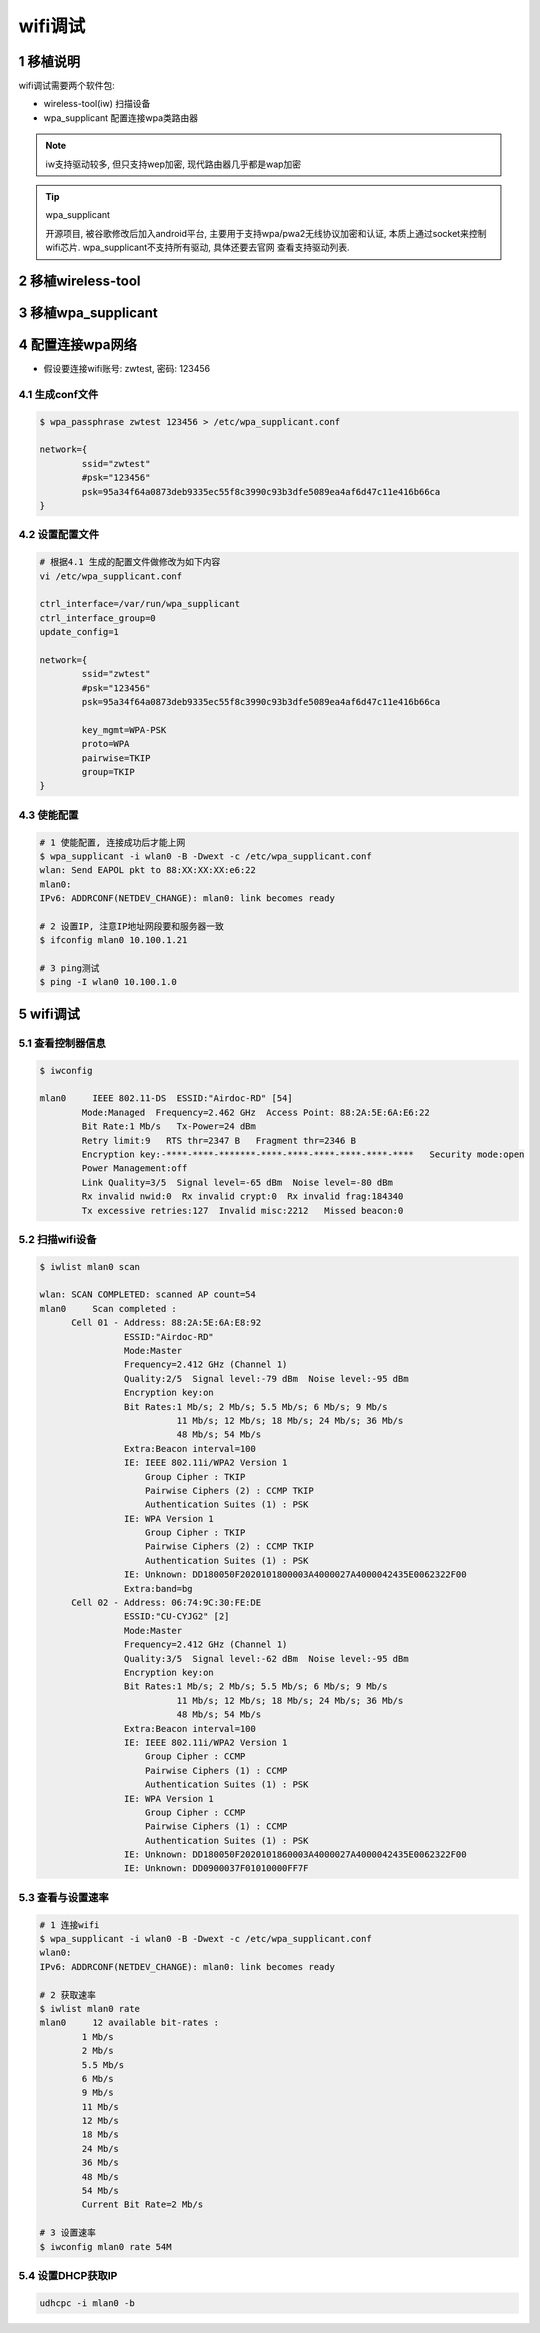 wifi调试
==========

1 移植说明
-----------------

wifi调试需要两个软件包: 

- wireless-tool(iw) 扫描设备
- wpa_supplicant 配置连接wpa类路由器

.. note:: 
    
    iw支持驱动较多, 但只支持wep加密, 现代路由器几乎都是wap加密

.. tip:: wpa_supplicant

    开源项目, 被谷歌修改后加入android平台, 主要用于支持wpa/pwa2无线协议加密和认证, 
    本质上通过socket来控制wifi芯片. wpa_supplicant不支持所有驱动, 具体还要去官网
    查看支持驱动列表. 




2 移植wireless-tool
------------------------

3 移植wpa_supplicant
------------------------

4 配置连接wpa网络
------------------

- 假设要连接wifi账号: zwtest, 密码: 123456


4.1 生成conf文件
**********************

.. code-block:: c

    $ wpa_passphrase zwtest 123456 > /etc/wpa_supplicant.conf

    network={
            ssid="zwtest"
            #psk="123456"
            psk=95a34f64a0873deb9335ec55f8c3990c93b3dfe5089ea4af6d47c11e416b66ca
    }

4.2 设置配置文件
*******************

.. code-block:: c

    # 根据4.1 生成的配置文件做修改为如下内容
    vi /etc/wpa_supplicant.conf

    ctrl_interface=/var/run/wpa_supplicant
    ctrl_interface_group=0
    update_config=1

    network={
            ssid="zwtest"
            #psk="123456"
            psk=95a34f64a0873deb9335ec55f8c3990c93b3dfe5089ea4af6d47c11e416b66ca

            key_mgmt=WPA-PSK
            proto=WPA
            pairwise=TKIP
            group=TKIP
    }

4.3 使能配置
*******************

.. code-block:: c

    # 1 使能配置, 连接成功后才能上网
    $ wpa_supplicant -i wlan0 -B -Dwext -c /etc/wpa_supplicant.conf
    wlan: Send EAPOL pkt to 88:XX:XX:XX:e6:22
    mlan0:
    IPv6: ADDRCONF(NETDEV_CHANGE): mlan0: link becomes ready

    # 2 设置IP, 注意IP地址网段要和服务器一致
    $ ifconfig mlan0 10.100.1.21

    # 3 ping测试
    $ ping -I wlan0 10.100.1.0


5 wifi调试
-------------

5.1 查看控制器信息
**********************

.. code-block:: c

    $ iwconfig

    mlan0     IEEE 802.11-DS  ESSID:"Airdoc-RD" [54]  
            Mode:Managed  Frequency=2.462 GHz  Access Point: 88:2A:5E:6A:E6:22   
            Bit Rate:1 Mb/s   Tx-Power=24 dBm   
            Retry limit:9   RTS thr=2347 B   Fragment thr=2346 B   
            Encryption key:-****-****-*******-****-****-****-****-****-****   Security mode:open
            Power Management:off
            Link Quality=3/5  Signal level=-65 dBm  Noise level=-80 dBm
            Rx invalid nwid:0  Rx invalid crypt:0  Rx invalid frag:184340
            Tx excessive retries:127  Invalid misc:2212   Missed beacon:0


5.2 扫描wifi设备
*************************

.. code-block:: c

    $ iwlist mlan0 scan

    wlan: SCAN COMPLETED: scanned AP count=54
    mlan0     Scan completed :
          Cell 01 - Address: 88:2A:5E:6A:E8:92
                    ESSID:"Airdoc-RD"
                    Mode:Master
                    Frequency=2.412 GHz (Channel 1)
                    Quality:2/5  Signal level:-79 dBm  Noise level:-95 dBm
                    Encryption key:on
                    Bit Rates:1 Mb/s; 2 Mb/s; 5.5 Mb/s; 6 Mb/s; 9 Mb/s
                              11 Mb/s; 12 Mb/s; 18 Mb/s; 24 Mb/s; 36 Mb/s
                              48 Mb/s; 54 Mb/s
                    Extra:Beacon interval=100
                    IE: IEEE 802.11i/WPA2 Version 1
                        Group Cipher : TKIP
                        Pairwise Ciphers (2) : CCMP TKIP
                        Authentication Suites (1) : PSK
                    IE: WPA Version 1
                        Group Cipher : TKIP
                        Pairwise Ciphers (2) : CCMP TKIP
                        Authentication Suites (1) : PSK
                    IE: Unknown: DD180050F2020101800003A4000027A4000042435E0062322F00
                    Extra:band=bg
          Cell 02 - Address: 06:74:9C:30:FE:DE
                    ESSID:"CU-CYJG2" [2]
                    Mode:Master
                    Frequency=2.412 GHz (Channel 1)
                    Quality:3/5  Signal level:-62 dBm  Noise level:-95 dBm
                    Encryption key:on
                    Bit Rates:1 Mb/s; 2 Mb/s; 5.5 Mb/s; 6 Mb/s; 9 Mb/s
                              11 Mb/s; 12 Mb/s; 18 Mb/s; 24 Mb/s; 36 Mb/s
                              48 Mb/s; 54 Mb/s
                    Extra:Beacon interval=100
                    IE: IEEE 802.11i/WPA2 Version 1
                        Group Cipher : CCMP
                        Pairwise Ciphers (1) : CCMP
                        Authentication Suites (1) : PSK
                    IE: WPA Version 1
                        Group Cipher : CCMP
                        Pairwise Ciphers (1) : CCMP
                        Authentication Suites (1) : PSK
                    IE: Unknown: DD180050F2020101860003A4000027A4000042435E0062322F00
                    IE: Unknown: DD0900037F01010000FF7F


5.3 查看与设置速率
***********************

.. code-block:: c

    # 1 连接wifi
    $ wpa_supplicant -i wlan0 -B -Dwext -c /etc/wpa_supplicant.conf
    wlan0:
    IPv6: ADDRCONF(NETDEV_CHANGE): mlan0: link becomes ready

    # 2 获取速率
    $ iwlist mlan0 rate
    mlan0     12 available bit-rates :
            1 Mb/s
            2 Mb/s
            5.5 Mb/s
            6 Mb/s
            9 Mb/s
            11 Mb/s
            12 Mb/s
            18 Mb/s
            24 Mb/s
            36 Mb/s
            48 Mb/s
            54 Mb/s
            Current Bit Rate=2 Mb/s

    # 3 设置速率
    $ iwconfig mlan0 rate 54M

5.4 设置DHCP获取IP
***********************

.. code-block:: c

    udhcpc -i mlan0 -b



